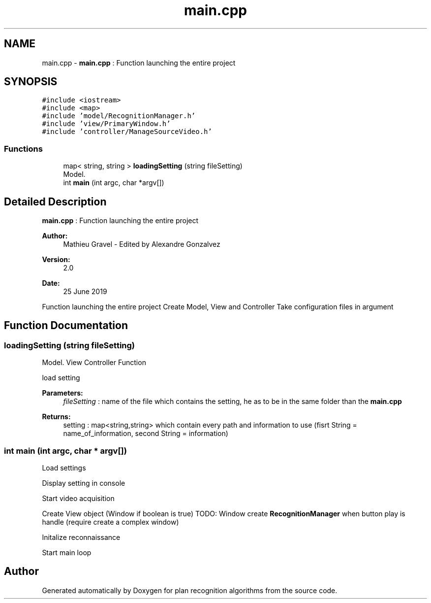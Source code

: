 .TH "main.cpp" 3 "Mon Aug 19 2019" "plan recognition algorithms" \" -*- nroff -*-
.ad l
.nh
.SH NAME
main.cpp \- \fBmain\&.cpp\fP : Function launching the entire project  

.SH SYNOPSIS
.br
.PP
\fC#include <iostream>\fP
.br
\fC#include <map>\fP
.br
\fC#include 'model/RecognitionManager\&.h'\fP
.br
\fC#include 'view/PrimaryWindow\&.h'\fP
.br
\fC#include 'controller/ManageSourceVideo\&.h'\fP
.br

.SS "Functions"

.in +1c
.ti -1c
.RI "map< string, string > \fBloadingSetting\fP (string fileSetting)"
.br
.RI "Model\&. "
.ti -1c
.RI "int \fBmain\fP (int argc, char *argv[])"
.br
.in -1c
.SH "Detailed Description"
.PP 
\fBmain\&.cpp\fP : Function launching the entire project 


.PP
\fBAuthor:\fP
.RS 4
Mathieu Gravel - Edited by Alexandre Gonzalvez 
.RE
.PP
\fBVersion:\fP
.RS 4
2\&.0 
.RE
.PP
\fBDate:\fP
.RS 4
25 June 2019
.RE
.PP
Function launching the entire project Create Model, View and Controller Take configuration files in argument 
.SH "Function Documentation"
.PP 
.SS "loadingSetting (string fileSetting)"

.PP
Model\&. View Controller Function
.PP
load setting 
.PP
\fBParameters:\fP
.RS 4
\fIfileSetting\fP : name of the file which contains the setting, he as to be in the same folder than the \fBmain\&.cpp\fP 
.RE
.PP
\fBReturns:\fP
.RS 4
setting : map<string,string> which contain every path and information to use (fisrt String = name_of_information, second String = information) 
.RE
.PP

.SS "int main (int argc, char * argv[])"
Load settings
.PP
Display setting in console
.PP
Start video acquisition
.PP
Create View object (Window if boolean is true) TODO: Window create \fBRecognitionManager\fP when button play is handle (require create a complex window)
.PP
Initalize reconnaissance
.PP
Start main loop 
.SH "Author"
.PP 
Generated automatically by Doxygen for plan recognition algorithms from the source code\&.
